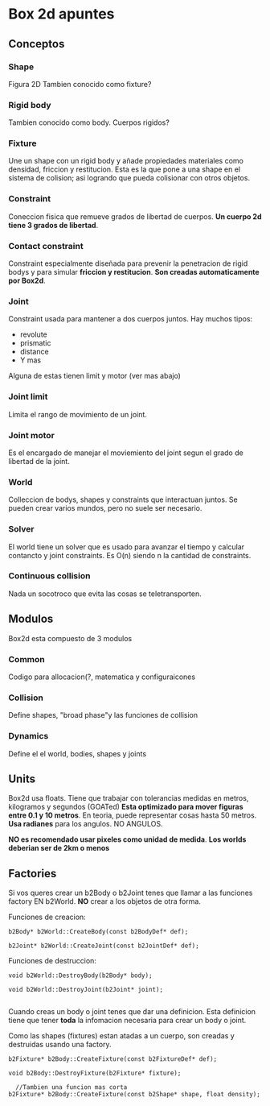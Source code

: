 * Box 2d apuntes

** Conceptos
*** Shape
Figura 2D
Tambien conocido como fixture?
*** Rigid body
Tambien conocido como body.
Cuerpos rigidos?
*** Fixture
Une un shape con un rigid body y añade propiedades materiales como densidad, friccion y restitucion.
Esta es la que pone a una shape en el sistema de colision; asi logrando que pueda colisionar con otros objetos.
*** Constraint
Coneccion fisica que remueve grados de libertad de cuerpos.
*Un cuerpo 2d tiene 3 grados de libertad*. 
*** Contact constraint
Constraint especialmente diseñada para prevenir la penetracion de rigid bodys y para simular *friccion y restitucion*.
*Son creadas automaticamente por Box2d*.
*** Joint
Constraint usada para mantener a dos cuerpos juntos.
Hay muchos tipos:
- revolute
- prismatic
- distance
- Y mas
Alguna de estas tienen limit y motor (ver mas abajo)

*** Joint limit
Limita el rango de movimiento de un joint. 
*** Joint motor
Es el encargado de manejar el moviemiento del joint segun el grado de libertad de la joint. 
*** World
Colleccion de bodys, shapes y constraints que interactuan juntos. 
Se pueden crear varios mundos, pero no suele ser necesario.
*** Solver
El world tiene un solver que es usado para avanzar el tiempo y calcular contancto y joint constraints.
Es O(n) siendo n la cantidad de constraints.
*** Continuous collision
Nada un socotroco que evita las cosas se teletransporten.
** Modulos
Box2d esta compuesto de 3 modulos
*** Common
Codigo para allocacion(?, matematica y configuraicones
*** Collision
Define shapes, "broad phase"y las funciones de collision
*** Dynamics
Define el el world, bodies, shapes y joints
** Units
Box2d usa floats.
Tiene que trabajar con tolerancias medidas en metros, kilogramos y segundos (GOATed)
*Esta optimizado para mover figuras entre 0.1 y 10 metros*.
En teoria, puede representar cosas hasta 50 metros.
*Usa radianes* para los angulos. NO ANGULOS.

*NO es recomendado usar pixeles como unidad de medida*.
*Los worlds deberian ser de 2km o menos*

** Factories
Si vos queres crear un b2Body o b2Joint tenes que llamar a las funciones factory EN b2World.
*NO* crear a los objetos de otra forma.

Funciones de creacion:
#+begin_src c++
  b2Body* b2World::CreateBody(const b2BodyDef* def);

  b2Joint* b2World::CreateJoint(const b2JointDef* def);
#+end_src

Funciones de destruccion:
#+begin_src c++
  void b2World::DestroyBody(b2Body* body);

  void b2World::DestroyJoint(b2Joint* joint);

#+end_src


Cuando creas un body o joint tenes que dar una definicion. Esta definicion tiene que tener *toda* la infomacion necesaria  para crear un body o joint.

Como las shapes (fixtures) estan atadas a un cuerpo, son creadas y destruidas usando una factory.
#+begin_src c++
  b2Fixture* b2Body::CreateFixture(const b2FixtureDef* def);

  void b2Body::DestroyFixture(b2Fixture* fixture);

    //Tambien una funcion mas corta
  b2Fixture* b2Body::CreateFixture(const b2Shape* shape, float density);
    


#+end_src
